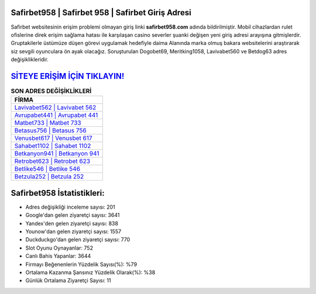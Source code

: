 ﻿Safirbet958 | Safirbet 958 | Safirbet Giriş Adresi
===================================

.. image:: images/safirbet-giris.jpg
   :width: 600
   
Safirbet websitesinin erişim problemi olmayan giriş linki **safirbet958.com** adında bildirilmiştir. Mobil cihazlardan rulet ofislerine direk erişim sağlama hatası ile karşılaşan casino severler şuanki değişen yeni giriş adresi arayışına gitmişlerdir. Gruptakilerle üstümüze düşen görevi uygulamak hedefiyle daima Alanında marka olmuş  bakara websitelerini araştırarak siz sevgili oyunculara ön ayak olacağız. Soruşturulan Dogobet69, Meritking1058, Lavivabet560 ve Betdog63 adres değişiklikleridir.

`SİTEYE ERİŞİM İÇİN TIKLAYIN! <https://uclck.me/gonow>`_
==============

.. list-table:: **SON ADRES DEĞİŞİKLİKLERİ**
   :widths: 100
   :header-rows: 1

   * - FİRMA
   * - `Lavivabet562 | Lavivabet 562 <lavivabet562-lavivabet-562-lavivabet-giris-adresi.html>`_
   * - `Avrupabet441 | Avrupabet 441 <avrupabet441-avrupabet-441-avrupabet-giris-adresi.html>`_
   * - `Matbet733 | Matbet 733 <matbet733-matbet-733-matbet-giris-adresi.html>`_	 
   * - `Betasus756 | Betasus 756 <betasus756-betasus-756-betasus-giris-adresi.html>`_	 
   * - `Venusbet617 | Venusbet 617 <venusbet617-venusbet-617-venusbet-giris-adresi.html>`_ 
   * - `Sahabet1102 | Sahabet 1102 <sahabet1102-sahabet-1102-sahabet-giris-adresi.html>`_
   * - `Betkanyon941 | Betkanyon 941 <betkanyon941-betkanyon-941-betkanyon-giris-adresi.html>`_	 
   * - `Retrobet623 | Retrobet 623 <retrobet623-retrobet-623-retrobet-giris-adresi.html>`_
   * - `Betlike546 | Betlike 546 <betlike546-betlike-546-betlike-giris-adresi.html>`_
   * - `Betzula252 | Betzula 252 <betzula252-betzula-252-betzula-giris-adresi.html>`_
	 
Safirbet958 İstatistikleri:
===================================	 
* Adres değişikliği inceleme sayısı: 201
* Google'dan gelen ziyaretçi sayısı: 3641
* Yandex'den gelen ziyaretçi sayısı: 838
* Younow'dan gelen ziyaretçi sayısı: 1557
* Duckduckgo'dan gelen ziyaretçi sayısı: 770
* Slot Oyunu Oynayanlar: 752
* Canlı Bahis Yapanlar: 3644
* Firmayı Beğenenlerin Yüzdelik Sayısı(%): %79
* Ortalama Kazanma Şansınız Yüzdelik Olarak(%): %38
* Günlük Ortalama Ziyaretçi Sayısı: 11
